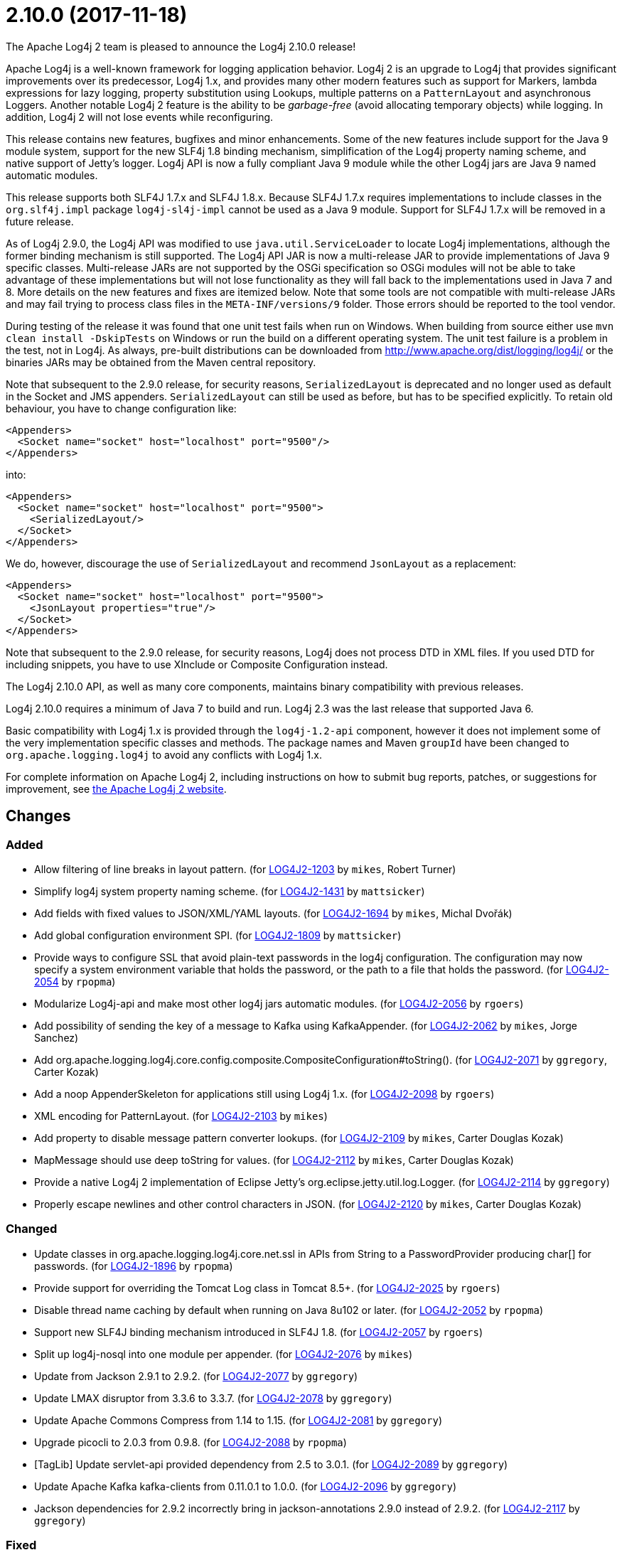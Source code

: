 ////
    Licensed to the Apache Software Foundation (ASF) under one or more
    contributor license agreements.  See the NOTICE file distributed with
    this work for additional information regarding copyright ownership.
    The ASF licenses this file to You under the Apache License, Version 2.0
    (the "License"); you may not use this file except in compliance with
    the License.  You may obtain a copy of the License at

         https://www.apache.org/licenses/LICENSE-2.0

    Unless required by applicable law or agreed to in writing, software
    distributed under the License is distributed on an "AS IS" BASIS,
    WITHOUT WARRANTIES OR CONDITIONS OF ANY KIND, either express or implied.
    See the License for the specific language governing permissions and
    limitations under the License.
////

////
*DO NOT EDIT THIS FILE!!*
This file is automatically generated from the release changelog directory!
////

= 2.10.0 (2017-11-18)

The Apache Log4j 2 team is pleased to announce the Log4j 2.10.0 release!

Apache Log4j is a well-known framework for logging application behavior.
Log4j 2 is an upgrade to Log4j that provides significant improvements over its predecessor, Log4j 1.x, and provides many other modern features such as support for Markers, lambda expressions for lazy logging, property substitution using Lookups, multiple patterns on a `PatternLayout` and asynchronous Loggers.
Another notable Log4j 2 feature is the ability to be _garbage-free_ (avoid allocating temporary objects) while logging.
In addition, Log4j 2 will not lose events while reconfiguring.

This release contains new features, bugfixes and minor enhancements.
Some of the new features include support for the Java 9 module system, support for the new SLF4j 1.8 binding mechanism, simplification of the Log4j property naming scheme, and native support of Jetty's logger.
Log4j API is now a fully compliant Java 9 module while the other Log4j jars are Java 9 named automatic modules.

This release supports both SLF4J 1.7.x and SLF4J 1.8.x.
Because SLF4J 1.7.x requires implementations to include classes in the `org.slf4j.impl` package `log4j-sl4j-impl` cannot be used as a Java 9 module.
Support for SLF4J 1.7.x will be removed in a future release.

As of Log4j 2.9.0, the Log4j API was modified to use `java.util.ServiceLoader` to locate Log4j implementations, although the former binding mechanism is still supported.
The Log4j API JAR is now a multi-release JAR to provide implementations of Java 9 specific classes.
Multi-release JARs are not supported by the OSGi specification so OSGi modules will not be able to take advantage of these implementations but will not lose functionality as they will fall back to the implementations used in Java 7 and 8.
More details on the new features and fixes are itemized below.
Note that some tools are not compatible with multi-release JARs and may fail trying to process class files in the `META-INF/versions/9` folder.
Those errors should be reported to the tool vendor.

During testing of the release it was found that one unit test fails when run on Windows.
When building from source either use `mvn clean install -DskipTests` on Windows or run the build on a different operating system.
The unit test failure is a problem in the test, not in Log4j.
As always, pre-built distributions can be downloaded from http://www.apache.org/dist/logging/log4j/[] or the binaries JARs may be obtained from the Maven central repository.

Note that subsequent to the 2.9.0 release, for security reasons, `SerializedLayout` is deprecated and no longer used as default in the Socket and JMS appenders.
`SerializedLayout` can still be used as before, but has to be specified explicitly.
To retain old behaviour, you have to change configuration like:

[source,xml]
----
<Appenders>
  <Socket name="socket" host="localhost" port="9500"/>
</Appenders>
----

into:

[source,xml]
----
<Appenders>
  <Socket name="socket" host="localhost" port="9500">
    <SerializedLayout/>
  </Socket>
</Appenders>
----

We do, however, discourage the use of `SerializedLayout` and recommend `JsonLayout` as a replacement:

[source,xml]
----
<Appenders>
  <Socket name="socket" host="localhost" port="9500">
    <JsonLayout properties="true"/>
  </Socket>
</Appenders>
----

Note that subsequent to the 2.9.0 release, for security reasons, Log4j does not process DTD in XML files.
If you used DTD for including snippets, you have to use XInclude or Composite Configuration instead.

The Log4j 2.10.0 API, as well as many core components, maintains binary compatibility with previous releases.

Log4j 2.10.0 requires a minimum of Java 7 to build and run.
Log4j 2.3 was the last release that supported Java 6.

Basic compatibility with Log4j 1.x is provided through the `log4j-1.2-api` component, however it does
not implement some of the very implementation specific classes and methods.
The package names and Maven `groupId` have been changed to `org.apache.logging.log4j` to avoid any conflicts with Log4j 1.x.

For complete information on Apache Log4j 2, including instructions on how to submit bug reports, patches, or suggestions for improvement, see http://logging.apache.org/log4j/2.x/[the Apache Log4j 2 website].

== Changes

=== Added

* Allow filtering of line breaks in layout pattern. (for https://issues.apache.org/jira/browse/LOG4J2-1203[LOG4J2-1203] by `mikes`, Robert Turner)
* Simplify log4j system property naming scheme. (for https://issues.apache.org/jira/browse/LOG4J2-1431[LOG4J2-1431] by `mattsicker`)
* Add fields with fixed values to JSON/XML/YAML layouts. (for https://issues.apache.org/jira/browse/LOG4J2-1694[LOG4J2-1694] by `mikes`, Michal Dvořák)
* Add global configuration environment SPI. (for https://issues.apache.org/jira/browse/LOG4J2-1809[LOG4J2-1809] by `mattsicker`)
* Provide ways to configure SSL that avoid plain-text passwords in the log4j configuration. The configuration may
        now specify a system environment variable that holds the password, or the path to a file that holds the password. (for https://issues.apache.org/jira/browse/LOG4J2-2054[LOG4J2-2054] by `rpopma`)
* Modularize Log4j-api and make most other log4j jars automatic modules. (for https://issues.apache.org/jira/browse/LOG4J2-2056[LOG4J2-2056] by `rgoers`)
* Add possibility of sending the key of a message to Kafka using KafkaAppender. (for https://issues.apache.org/jira/browse/LOG4J2-2062[LOG4J2-2062] by `mikes`, Jorge Sanchez)
* Add org.apache.logging.log4j.core.config.composite.CompositeConfiguration#toString(). (for https://issues.apache.org/jira/browse/LOG4J2-2071[LOG4J2-2071] by `ggregory`, Carter Kozak)
* Add a noop AppenderSkeleton for applications still using Log4j 1.x. (for https://issues.apache.org/jira/browse/LOG4J2-2098[LOG4J2-2098] by `rgoers`)
* XML encoding for PatternLayout. (for https://issues.apache.org/jira/browse/LOG4J2-2103[LOG4J2-2103] by `mikes`)
* Add property to disable message pattern converter lookups. (for https://issues.apache.org/jira/browse/LOG4J2-2109[LOG4J2-2109] by `mikes`, Carter Douglas Kozak)
* MapMessage should use deep toString for values. (for https://issues.apache.org/jira/browse/LOG4J2-2112[LOG4J2-2112] by `mikes`, Carter Douglas Kozak)
* Provide a native Log4j 2 implementation of Eclipse Jetty's org.eclipse.jetty.util.log.Logger. (for https://issues.apache.org/jira/browse/LOG4J2-2114[LOG4J2-2114] by `ggregory`)
* Properly escape newlines and other control characters in JSON. (for https://issues.apache.org/jira/browse/LOG4J2-2120[LOG4J2-2120] by `mikes`, Carter Douglas Kozak)

=== Changed

* Update classes in org.apache.logging.log4j.core.net.ssl in APIs from String to a PasswordProvider producing
        char[] for passwords. (for https://issues.apache.org/jira/browse/LOG4J2-1896[LOG4J2-1896] by `rpopma`)
* Provide support for overriding the Tomcat Log class in Tomcat 8.5+. (for https://issues.apache.org/jira/browse/LOG4J2-2025[LOG4J2-2025] by `rgoers`)
* Disable thread name caching by default when running on Java 8u102 or later. (for https://issues.apache.org/jira/browse/LOG4J2-2052[LOG4J2-2052] by `rpopma`)
* Support new SLF4J binding mechanism introduced in SLF4J 1.8. (for https://issues.apache.org/jira/browse/LOG4J2-2057[LOG4J2-2057] by `rgoers`)
* Split up log4j-nosql into one module per appender. (for https://issues.apache.org/jira/browse/LOG4J2-2076[LOG4J2-2076] by `mikes`)
* Update from Jackson 2.9.1 to 2.9.2. (for https://issues.apache.org/jira/browse/LOG4J2-2077[LOG4J2-2077] by `ggregory`)
* Update LMAX disruptor from 3.3.6 to 3.3.7. (for https://issues.apache.org/jira/browse/LOG4J2-2078[LOG4J2-2078] by `ggregory`)
* Update Apache Commons Compress from 1.14 to 1.15. (for https://issues.apache.org/jira/browse/LOG4J2-2081[LOG4J2-2081] by `ggregory`)
* Upgrade picocli to 2.0.3 from 0.9.8. (for https://issues.apache.org/jira/browse/LOG4J2-2088[LOG4J2-2088] by `rpopma`)
* [TagLib] Update servlet-api provided dependency from 2.5 to 3.0.1. (for https://issues.apache.org/jira/browse/LOG4J2-2089[LOG4J2-2089] by `ggregory`)
* Update Apache Kafka kafka-clients from 0.11.0.1 to 1.0.0. (for https://issues.apache.org/jira/browse/LOG4J2-2096[LOG4J2-2096] by `ggregory`)
* Jackson dependencies for 2.9.2 incorrectly bring in jackson-annotations 2.9.0 instead of 2.9.2. (for https://issues.apache.org/jira/browse/LOG4J2-2117[LOG4J2-2117] by `ggregory`)

=== Fixed

* Nested pattern layout options broken. (for https://issues.apache.org/jira/browse/LOG4J2-1216[LOG4J2-1216] by `ggregory`, Barna Zsombor Klara, GFriedrichThies Wellpott)
* Until this change, messages appeared out of order in log file any time when the async logging queue was full.
        With this change, messages are only logged out of order to prevent deadlock when Log4j2 detects recursive
        logging while the queue is full. (for https://issues.apache.org/jira/browse/LOG4J2-2031[LOG4J2-2031] by `rpopma`)
* CompositeConfiguration supports Reconfiguration. PR #115. (for https://issues.apache.org/jira/browse/LOG4J2-2036[LOG4J2-2036] by `ggregory`, Robert Haycock)
* Exception java.nio.charset.UnsupportedCharsetException: cp65001 in 2.9.0. (for https://issues.apache.org/jira/browse/LOG4J2-2053[LOG4J2-2053] by `ggregory`)
* If Log4j is used as the Tomcat logging implementation startup might fail if an application also uses Log4j. (for https://issues.apache.org/jira/browse/LOG4J2-2055[LOG4J2-2055] by `rgoers`)
* AbstractDatabaseManager should make a copy of LogEvents before holding references to them: AsyncLogger log events are mutable. (for https://issues.apache.org/jira/browse/LOG4J2-2060[LOG4J2-2060] by `rpopma`)
* Log4j1XmlLayout does not provide the entire stack trace, it is missing the caused by information. (for https://issues.apache.org/jira/browse/LOG4J2-2070[LOG4J2-2070] by `ggregory`, Doug Hughes)
* Log4j-config.xsd should make AppenderRef optional for each Logger element. (for https://issues.apache.org/jira/browse/LOG4J2-2073[LOG4J2-2073] by `ggregory`, Patrick Lucas)
* The console appender should say why it cannot load JAnsi. (for https://issues.apache.org/jira/browse/LOG4J2-2074[LOG4J2-2074] by `ggregory`)
* Wrong Apache Commons CSV version referenced in the Javadoc of CsvParameterLayout. (for https://issues.apache.org/jira/browse/LOG4J2-2085[LOG4J2-2085] by `ggregory`, István Neuwirth)
* Jansi now needs to be enabled explicitly (by setting system property `log4j.skipJansi` to `false`). To avoid causing problems for web applications, Log4j will no longer automatically try to load Jansi without explicit configuration. (for https://issues.apache.org/jira/browse/LOG4J2-2087[LOG4J2-2087] by `rpopma`, Andy Gumbrecht)
* Log4j respects the configured "log4j2.is.webapp" property (for https://issues.apache.org/jira/browse/LOG4J2-2091[LOG4J2-2091] by `mikes`, Carter Douglas Kozak)
* LevelMixIn class for Jackson is coded incorrectly (for https://issues.apache.org/jira/browse/LOG4J2-2100[LOG4J2-2100] by `ggregory`)
* Non-string value in MapMessage caused ClassCastException. (for https://issues.apache.org/jira/browse/LOG4J2-2101[LOG4J2-2101] by `mikes`, Carter Douglas Kozak)
* MapMessage JSON encoding will escape keys and values. (for https://issues.apache.org/jira/browse/LOG4J2-2102[LOG4J2-2102] by `mikes`, Carter Douglas Kozak)
* MapMessage supports both StringBuilderFormattable and MultiFormatMessage. (for https://issues.apache.org/jira/browse/LOG4J2-2107[LOG4J2-2107] by `mikes`, Carter Douglas Kozak)
* XML Schema for DynamicFilterThreshold does not accept multiple KeyValuePairs. (for https://issues.apache.org/jira/browse/LOG4J2-2289[LOG4J2-2289] by `ggregory`, Hari Menon)
